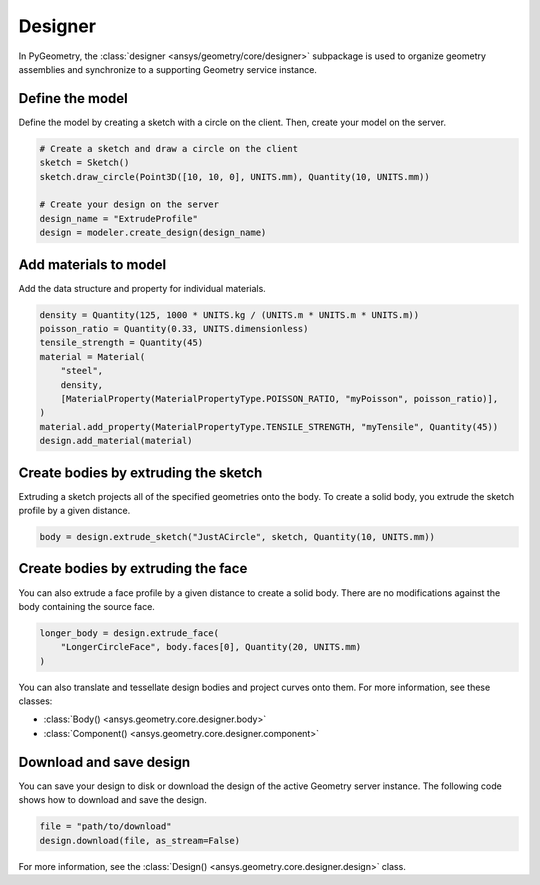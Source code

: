 Designer
********

In PyGeometry, the :class:`designer <ansys/geometry/core/designer>` subpackage is used to organize geometry assemblies
and synchronize to a supporting Geometry service instance.

Define the model
----------------
Define the model by creating a sketch with a circle on the client.
Then, create your model on the server.

.. code:: python

    # Create a sketch and draw a circle on the client
    sketch = Sketch()
    sketch.draw_circle(Point3D([10, 10, 0], UNITS.mm), Quantity(10, UNITS.mm))

    # Create your design on the server
    design_name = "ExtrudeProfile"
    design = modeler.create_design(design_name)


Add materials to model
-----------------------

Add the data structure and property for individual materials.

.. code:: python

    density = Quantity(125, 1000 * UNITS.kg / (UNITS.m * UNITS.m * UNITS.m))
    poisson_ratio = Quantity(0.33, UNITS.dimensionless)
    tensile_strength = Quantity(45)
    material = Material(
        "steel",
        density,
        [MaterialProperty(MaterialPropertyType.POISSON_RATIO, "myPoisson", poisson_ratio)],
    )
    material.add_property(MaterialPropertyType.TENSILE_STRENGTH, "myTensile", Quantity(45))
    design.add_material(material)

Create bodies by extruding the sketch
-------------------------------------

Extruding a sketch projects all of the specified geometries onto the body. To create a solid body,
you extrude the sketch profile by a given distance.

.. code:: python

    body = design.extrude_sketch("JustACircle", sketch, Quantity(10, UNITS.mm))

Create bodies by extruding the face
-----------------------------------

You can also extrude a face profile by a given distance to create a solid body.
There are no modifications against the body containing the source face.

.. code:: python

    longer_body = design.extrude_face(
        "LongerCircleFace", body.faces[0], Quantity(20, UNITS.mm)
    )

You can also translate and tessellate design bodies and project curves onto them. For
more information, see these classes:

* :class:`Body() <ansys.geometry.core.designer.body>`
* :class:`Component() <ansys.geometry.core.designer.component>`

Download and save design
------------------------

You can save your design to disk or download the design of the active Geometry server instance.
The following code shows how to download and save the design.

.. code:: python

    file = "path/to/download"
    design.download(file, as_stream=False)

For more information, see the :class:`Design() <ansys.geometry.core.designer.design>` class.

